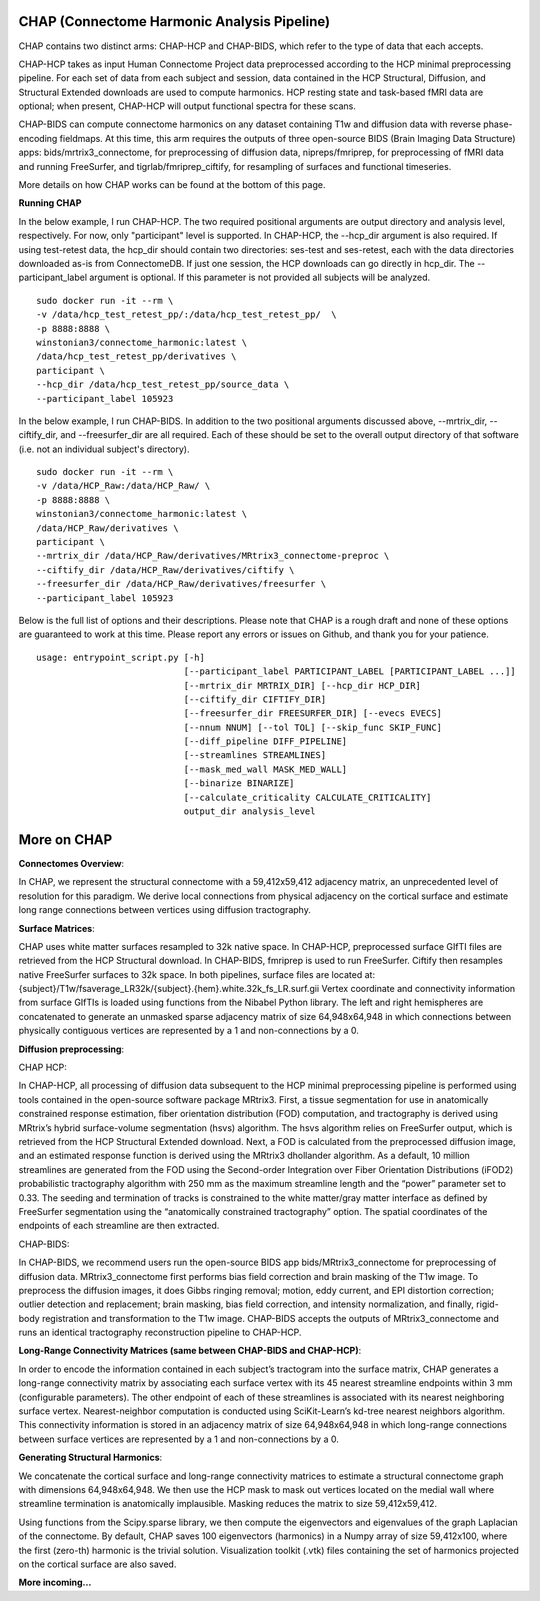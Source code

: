 CHAP (Connectome Harmonic Analysis Pipeline)
============================================

CHAP contains two distinct arms: CHAP-HCP and CHAP-BIDS, which refer to
the type of data that each accepts.

CHAP-HCP takes as input Human Connectome Project data preprocessed
according to the HCP minimal preprocessing pipeline. For each set of
data from each subject and session, data contained in the HCP
Structural, Diffusion, and Structural Extended downloads are used to
compute harmonics. HCP resting state and task-based fMRI data are
optional; when present, CHAP-HCP will output functional spectra for
these scans.

CHAP-BIDS can compute connectome harmonics on any dataset containing T1w
and diffusion data with reverse phase-encoding fieldmaps. At this time,
this arm requires the outputs of three open-source BIDS (Brain Imaging
Data Structure) apps: bids/mrtrix3\_connectome, for preprocessing of
diffusion data, nipreps/fmriprep, for preprocessing of fMRI data and
running FreeSurfer, and tigrlab/fmriprep\_ciftify, for resampling of
surfaces and functional timeseries.

More details on how CHAP works can be found at the bottom of this page.

**Running CHAP**

In the below example, I run CHAP-HCP. The two required positional
arguments are output directory and analysis level, respectively. For
now, only "participant" level is supported. In CHAP-HCP, the --hcp\_dir
argument is also required. If using test-retest data, the hcp\_dir
should contain two directories: ses-test and ses-retest, each with the
data directories downloaded as-is from ConnectomeDB. If just one
session, the HCP downloads can go directly in hcp\_dir. The
--participant\_label argument is optional. If this parameter is not
provided all subjects will be analyzed.

::

    sudo docker run -it --rm \
    -v /data/hcp_test_retest_pp/:/data/hcp_test_retest_pp/  \
    -p 8888:8888 \
    winstonian3/connectome_harmonic:latest \
    /data/hcp_test_retest_pp/derivatives \
    participant \
    --hcp_dir /data/hcp_test_retest_pp/source_data \
    --participant_label 105923

In the below example, I run CHAP-BIDS. In addition to the two positional
arguments discussed above, --mrtrix\_dir, --ciftify\_dir, and
--freesurfer\_dir are all required. Each of these should be set to the
overall output directory of that software (i.e. not an individual
subject's directory).

::

    sudo docker run -it --rm \
    -v /data/HCP_Raw:/data/HCP_Raw/ \
    -p 8888:8888 \
    winstonian3/connectome_harmonic:latest \
    /data/HCP_Raw/derivatives \
    participant \
    --mrtrix_dir /data/HCP_Raw/derivatives/MRtrix3_connectome-preproc \
    --ciftify_dir /data/HCP_Raw/derivatives/ciftify \
    --freesurfer_dir /data/HCP_Raw/derivatives/freesurfer \
    --participant_label 105923

Below is the full list of options and their descriptions. Please note
that CHAP is a rough draft and none of these options are guaranteed to
work at this time. Please report any errors or issues on Github, and
thank you for your patience.

::

        usage: entrypoint_script.py [-h]
                                    [--participant_label PARTICIPANT_LABEL [PARTICIPANT_LABEL ...]]
                                    [--mrtrix_dir MRTRIX_DIR] [--hcp_dir HCP_DIR]
                                    [--ciftify_dir CIFTIFY_DIR]
                                    [--freesurfer_dir FREESURFER_DIR] [--evecs EVECS]
                                    [--nnum NNUM] [--tol TOL] [--skip_func SKIP_FUNC]
                                    [--diff_pipeline DIFF_PIPELINE]
                                    [--streamlines STREAMLINES]
                                    [--mask_med_wall MASK_MED_WALL]
                                    [--binarize BINARIZE]
                                    [--calculate_criticality CALCULATE_CRITICALITY]
                                    output_dir analysis_level


More on CHAP
============

**Connectomes Overview**:

In CHAP, we represent the structural connectome with a 59,412x59,412
adjacency matrix, an unprecedented level of resolution for this
paradigm. We derive local connections from physical adjacency on the
cortical surface and estimate long range connections between vertices
using diffusion tractography.

**Surface Matrices**:

CHAP uses white matter surfaces resampled to 32k native space. In
CHAP-HCP, preprocessed surface GIfTI files are retrieved from the HCP
Structural download. In CHAP-BIDS, fmriprep is used to run FreeSurfer.
Ciftify then resamples native FreeSurfer surfaces to 32k space. In both
pipelines, surface files are located at:
{subject}/T1w/fsaverage\_LR32k/{subject}.{hem}.white.32k\_fs\_LR.surf.gii
Vertex coordinate and connectivity information from surface GIfTIs is
loaded using functions from the Nibabel Python library. The left and
right hemispheres are concatenated to generate an unmasked sparse
adjacency matrix of size 64,948x64,948 in which connections between
physically contiguous vertices are represented by a 1 and
non-connections by a 0.

**Diffusion preprocessing**:

CHAP HCP:

In CHAP-HCP, all processing of diffusion data subsequent to the HCP
minimal preprocessing pipeline is performed using tools contained in the
open-source software package MRtrix3. First, a tissue segmentation for
use in anatomically constrained response estimation, fiber orientation
distribution (FOD) computation, and tractography is derived using
MRtrix’s hybrid surface-volume segmentation (hsvs) algorithm. The hsvs
algorithm relies on FreeSurfer output, which is retrieved from the HCP
Structural Extended download. Next, a FOD is calculated from the
preprocessed diffusion image, and an estimated response function is
derived using the MRtrix3 dhollander algorithm. As a default, 10 million
streamlines are generated from the FOD using the Second-order
Integration over Fiber Orientation Distributions (iFOD2) probabilistic
tractography algorithm with 250 mm as the maximum streamline length and
the “power” parameter set to 0.33. The seeding and termination of tracks
is constrained to the white matter/gray matter interface as defined by
FreeSurfer segmentation using the “anatomically constrained
tractography” option. The spatial coordinates of the endpoints of each
streamline are then extracted.

CHAP-BIDS:

In CHAP-BIDS, we recommend users run the open-source BIDS app
bids/MRtrix3\_connectome for preprocessing of diffusion data.
MRtrix3\_connectome first performs bias field correction and brain
masking of the T1w image. To preprocess the diffusion images, it does
Gibbs ringing removal; motion, eddy current, and EPI distortion
correction; outlier detection and replacement; brain masking, bias field
correction, and intensity normalization, and finally, rigid-body
registration and transformation to the T1w image. CHAP-BIDS accepts the
outputs of MRtrix3\_connectome and runs an identical tractography
reconstruction pipeline to CHAP-HCP.

**Long-Range Connectivity Matrices (same between CHAP-BIDS and
CHAP-HCP)**:

In order to encode the information contained in each subject’s
tractogram into the surface matrix, CHAP generates a long-range
connectivity matrix by associating each surface vertex with its 45
nearest streamline endpoints within 3 mm (configurable parameters). The
other endpoint of each of these streamlines is associated with its
nearest neighboring surface vertex. Nearest-neighbor computation is
conducted using SciKit-Learn’s kd-tree nearest neighbors algorithm. This
connectivity information is stored in an adjacency matrix of size
64,948x64,948 in which long-range connections between surface vertices
are represented by a 1 and non-connections by a 0.

**Generating Structural Harmonics**:

We concatenate the cortical surface and long-range connectivity matrices
to estimate a structural connectome graph with dimensions 64,948x64,948.
We then use the HCP mask to mask out vertices located on the medial wall
where streamline termination is anatomically implausible. Masking
reduces the matrix to size 59,412x59,412.

Using functions from the Scipy.sparse library, we then compute the
eigenvectors and eigenvalues of the graph Laplacian of the connectome.
By default, CHAP saves 100 eigenvectors (harmonics) in a Numpy array of
size 59,412x100, where the first (zero-th) harmonic is the trivial
solution. Visualization toolkit (.vtk) files containing the set of
harmonics projected on the cortical surface are also saved.

**More incoming...**
